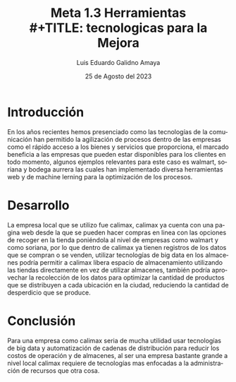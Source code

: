 
#+TITLE:  Meta 1.3 Herramientas \\ 
#+TITLE:  tecnologicas para la Mejora
#+AUTHOR: Luis Eduardo Galidno Amaya 
#+DATE:   25 de Agosto del 2023


#+OPTIONS: toc:nil ^:nil title:nil num:2

#+LANGUAGE: es
#+latex_header: \usepackage{../modern}
#+latex_header: \bibliography{../sample.bib}
#+latex_header: \raggedbottom

# code macros
# ----------------
#+macro: code @@latex:\lstinputlisting{}@@
#+macro: cite @@latex:\cite{}@@
#+macro: autocite @@latex:\autocite{}@@

# Informacion extra
# -----------------
\modentitlepage{../images/escudo-uabc-2022-1-tinta-pos.png}
\datasection{Individual}

* Introducción 
En los años recientes hemos presenciado como las tecnologías de la comunicación
han permitido la agilización de procesos dentro de las empresas como  el rápido
acceso a los bienes y servicios que proporciona, el marcado beneficia a las 
empresas que pueden estar disponibles para los clientes en todo momento, algunos
ejemplos relevantes para este caso es walmart, soriana y bodega aurrera las 
cuales han implementado diversa herramientas web y de machine lerning para 
la optimización de los procesos.  

* Desarrollo
La empresa local que se utilizo fue calimax, calimax ya cuenta con una pagina
web desde la que se pueden hacer compras en linea con las opciones de recoger 
en la tienda poniéndola al nivel de empresas como walmart y como soriana, por
lo que dentro de calimax ya tienen registros de los datos que se compran o se 
venden, utilizar tecnologías de big data en los almacenes podría permitir a 
calimax libera espacio de almacenamiento utilizando las tiendas directamente en
vez de utilizar almacenes,  también podría aprovechar la recolección de los 
datos para optimizar la cantidad de productos que se distribuyen a cada ubicación
en la ciudad, reduciendo la cantidad de desperdicio que se produce.

* Conclusión 
Para una empresa como calimax seria de mucha utilidad usar tecnologías de 
big data y automatización de cadenas de distribución para reducir los costos de
operación y de almacenes, al ser una empresa bastante grande a nivel local 
calimax requiere de tecnologías mas enfocadas a la administración de recursos 
que otra cosa.
